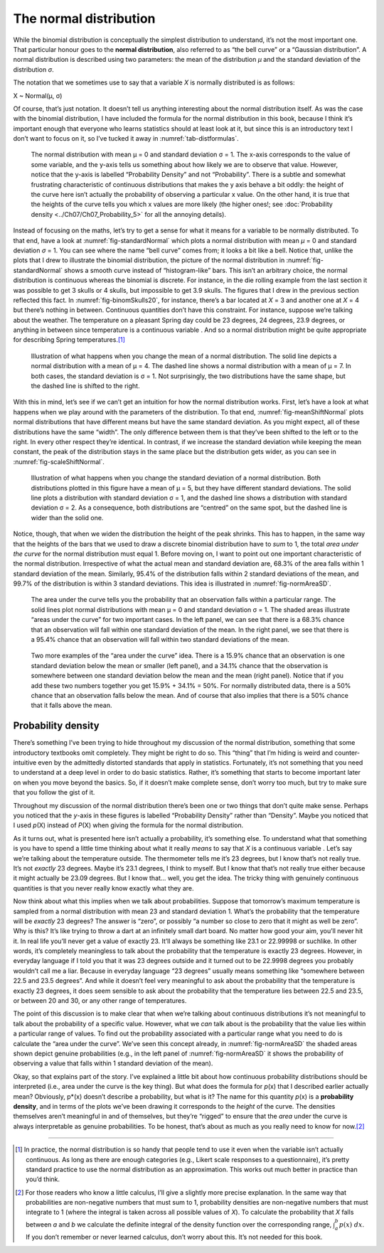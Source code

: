 .. sectionauthor:: `Danielle J. Navarro <https://djnavarro.net/>`_ and `David R. Foxcroft <https://www.davidfoxcroft.com/>`_

The normal distribution
-----------------------

While the binomial distribution is conceptually the simplest
distribution to understand, it’s not the most important one. That
particular honour goes to the **normal distribution**, also referred to
as “the bell curve” or a “Gaussian distribution”. A normal distribution
is described using two parameters: the mean of the distribution *µ* and
the standard deviation of the distribution *σ*.

The notation that we sometimes use to say that a variable *X* is
normally distributed is as follows:

X ~ Normal(µ, σ)

Of course, that’s just notation. It doesn’t tell us anything interesting
about the normal distribution itself. As was the case with the binomial
distribution, I have included the formula for the normal distribution in
this book, because I think it’s important enough that everyone who
learns statistics should at least look at it, but since this is an
introductory text I don’t want to focus on it, so I’ve tucked it away in
:numref:`tab-distformulas`.

.. ----------------------------------------------------------------------------

.. figure:: ../_images/lsj_standardNormal.*
   :alt: Normal distribution with mean μ = 0 and standard deviation σ = 1 
   :name: fig-standardNormal

   The normal distribution with mean μ = 0 and standard deviation σ = 1. The
   x-axis corresponds to the value of some variable, and the y-axis tells us
   something about how likely we are to observe that value. However, notice
   that the y-axis is labelled “Probability Density” and not “Probability”.
   There is a subtle and somewhat frustrating characteristic of continuous
   distributions that makes the y axis behave a bit oddly: the height of the
   curve here isn’t actually the probability of observing a particular x value.
   On the other hand, it is true that the heights of the curve tells you which
   x values are more likely (the higher ones!; see :doc:`Probability density
   <../Ch07/Ch07_Probability_5>` for all the annoying details).
  
.. ----------------------------------------------------------------------------

Instead of focusing on the maths, let’s try to get a sense for what it
means for a variable to be normally distributed. To that end, have a
look at :numref:`fig-standardNormal` which plots a normal distribution with
mean *µ* = 0 and standard deviation *σ* = 1. You can see where the name “bell
curve” comes from; it looks a bit like a bell. Notice that, unlike the plots
that I drew to illustrate the binomial distribution, the picture of the normal
distribution in :numref:`fig-standardNormal` shows a smooth
curve instead of “histogram-like” bars. This isn’t an arbitrary choice,
the normal distribution is continuous whereas the binomial is discrete.
For instance, in the die rolling example from the last section it was
possible to get 3 skulls or 4 skulls, but impossible to get 3.9 skulls.
The figures that I drew in the previous section reflected this fact. In
:numref:`fig-binomSkulls20`, for instance, there’s a bar
located at *X* = 3 and another one at *X* = 4 but there’s
nothing in between. Continuous quantities don’t have this constraint.
For instance, suppose we’re talking about the weather. The temperature
on a pleasant Spring day could be 23 degrees, 24 degrees, 23.9 degrees,
or anything in between since temperature is a continuous variable |continuous|.
And so a normal distribution might be quite appropriate for describing
Spring temperatures.\ [#]_

.. ----------------------------------------------------------------------------

.. figure:: ../_images/lsj_meanShiftNormal.*
   :alt: Normal distribution: σ = 1 and µ = 4 (solid) or µ = 7 (dashed)
   :name: fig-meanShiftNormal

   Illustration of what happens when you change the mean of a normal
   distribution. The solid line depicts a normal distribution with a mean of
   μ = 4. The dashed line shows a normal distribution with a mean of μ = 7. In
   both cases, the standard deviation is σ = 1. Not surprisingly, the two
   distributions have the same shape, but the dashed line is shifted to the
   right.
  
.. ----------------------------------------------------------------------------

With this in mind, let’s see if we can’t get an intuition for how the
normal distribution works. First, let’s have a look at what happens when
we play around with the parameters of the distribution. To that end,
:numref:`fig-meanShiftNormal` plots normal distributions
that have different means but have the same standard deviation. As you
might expect, all of these distributions have the same “width”. The only
difference between them is that they’ve been shifted to the left or to
the right. In every other respect they’re identical. In contrast, if we
increase the standard deviation while keeping the mean constant, the
peak of the distribution stays in the same place but the distribution
gets wider, as you can see in :numref:`fig-scaleShiftNormal`.

.. ----------------------------------------------------------------------------

.. figure:: ../_images/lsj_scaleShiftNormal.*
   :alt: Normal distribution: µ = 5 and σ = 1 (solid) or σ = 2 (dashed)
   :name: fig-scaleShiftNormal

   Illustration of what happens when you change the standard deviation of a
   normal distribution. Both distributions plotted in this figure have a mean
   of μ = 5, but they have different standard deviations. The solid line plots
   a distribution with standard deviation σ = 1, and the dashed line shows a
   distribution with standard deviation σ = 2. As a consequence, both
   distributions are “centred” on the same spot, but the dashed line is wider
   than the solid one.
  
.. ----------------------------------------------------------------------------

Notice, though, that when we widen the distribution the height of the
peak shrinks. This has to happen, in the same way that the heights of
the bars that we used to draw a discrete binomial distribution have to
*sum* to 1, the total *area under the curve* for the normal distribution
must equal 1. Before moving on, I want to point out one important
characteristic of the normal distribution. Irrespective of what the
actual mean and standard deviation are, 68.3% of the area falls within 1
standard deviation of the mean. Similarly, 95.4% of the distribution
falls within 2 standard deviations of the mean, and 99.7% of the
distribution is within 3 standard deviations. This idea is illustrated
in :numref:`fig-normAreaSD`.

.. ----------------------------------------------------------------------------

.. figure:: ../_images/lsj_normAreaSD.*
   :alt: Normal distribution: area under the curve for 1 and 2 SD
   :name: fig-normAreaSD

   The area under the curve tells you the probability that an observation falls
   within a particular range. The solid lines plot normal distributions with
   mean μ = 0 and standard deviation σ = 1. The shaded areas illustrate “areas
   under the curve” for two important cases. In the left panel, we can see that
   there is a 68.3% chance that an observation will fall within one standard
   deviation of the mean. In the right panel, we see that there is a 95.4%
   chance that an observation will fall within two standard deviations of the
   mean.
     
.. ----------------------------------------------------------------------------

.. figure:: ../_images/lsj_normAreaOther.*
   :alt: Area under the curve for 1 SD bordering the mean and at the tails
   :name: fig-normAreaOther

   Two more examples of the “area under the curve” idea. There is a 15.9%
   chance that an observation is one standard deviation below the mean or
   smaller (left panel), and a 34.1% chance that the observation is somewhere
   between one standard deviation below the mean and the mean (right panel).
   Notice that if you add these two numbers together you get 15.9% + 34.1% = 
   50%. For normally distributed data, there is a 50% chance that an
   observation falls below the mean. And of course that also implies that there
   is a 50% chance that it falls above the mean.

.. ----------------------------------------------------------------------------

Probability density 
~~~~~~~~~~~~~~~~~~~

There’s something I’ve been trying to hide throughout my discussion of
the normal distribution, something that some introductory textbooks omit
completely. They might be right to do so. This “thing” that I’m hiding
is weird and counter-intuitive even by the admittedly distorted
standards that apply in statistics. Fortunately, it’s not something that
you need to understand at a deep level in order to do basic statistics.
Rather, it’s something that starts to become important later on when you
move beyond the basics. So, if it doesn’t make complete sense, don’t
worry too much, but try to make sure that you follow the gist of it.

Throughout my discussion of the normal distribution there’s been one or
two things that don’t quite make sense. Perhaps you noticed that the
*y*-axis in these figures is labelled “Probability Density” rather
than “Density”. Maybe you noticed that I used *p*\ (X) instead of
*P*\ (X) when giving the formula for the normal distribution.

As it turns out, what is presented here isn’t actually a probability,
it’s something else. To understand what that something is you have to
spend a little time thinking about what it really *means* to say that
*X* is a continuous variable |continuous|. Let’s say we’re talking about
the temperature outside. The thermometer tells me it’s 23 degrees, but I
know that’s not really true. It’s not *exactly* 23 degrees. Maybe it’s
\23.1 degrees, I think to myself. But I know that that’s not really true
either because it might actually be 23.09 degrees. But I know that…
well, you get the idea. The tricky thing with genuinely continuous
quantities is that you never really know exactly what they are.

Now think about what this implies when we talk about probabilities.
Suppose that tomorrow’s maximum temperature is sampled from a normal
distribution with mean 23 and standard deviation 1. What’s the
probability that the temperature will be *exactly* 23 degrees? The
answer is “zero”, or possibly “a number so close to zero that it might
as well be zero”. Why is this? It’s like trying to throw a dart at an
infinitely small dart board. No matter how good your aim, you’ll never
hit it. In real life you’ll never get a value of exactly 23. It’ll
always be something like 23.1 or 22.99998 or suchlike. In other words,
it’s completely meaningless to talk about the probability that the
temperature is exactly 23 degrees. However, in everyday language if I
told you that it was 23 degrees outside and it turned out to be 22.9998
degrees you probably wouldn’t call me a liar. Because in everyday
language “23 degrees” usually means something like “somewhere between
\22.5 and 23.5 degrees”. And while it doesn’t feel very meaningful to ask
about the probability that the temperature is exactly 23 degrees, it
does seem sensible to ask about the probability that the temperature
lies between 22.5 and 23.5, or between 20 and 30, or any other range of
temperatures.

The point of this discussion is to make clear that when we’re talking
about continuous distributions it’s not meaningful to talk about the
probability of a specific value. However, what we *can* talk about is
the probability that the value lies within a particular range of values.
To find out the probability associated with a particular range what you
need to do is calculate the “area under the curve”. We’ve seen this
concept already, in :numref:`fig-normAreaSD` the shaded areas shown depict
genuine probabilities (e.g., in the left panel of :numref:`fig-normAreaSD`
it shows the probability of observing a value that falls within 1 standard
deviation of the mean).

Okay, so that explains part of the story. I’ve explained a little bit
about how continuous probability distributions should be interpreted
(i.e., area under the curve is the key thing). But what does the formula
for *p*\ (x) that I described earlier actually mean? Obviously,
p*\ (x) doesn’t describe a probability, but what is it? The name
for this quantity *p*\ (x) is a **probability density**, and in
terms of the plots we’ve been drawing it corresponds to the *height* of
the curve. The densities themselves aren’t meaningful in and of
themselves, but they’re “rigged” to ensure that the *area* under the
curve is always interpretable as genuine probabilities. To be honest,
that’s about as much as you really need to know for now.\ [#]_

------

.. [#]
   In practice, the normal distribution is so handy that people tend to
   use it even when the variable isn’t actually continuous. As long as
   there are enough categories (e.g., Likert scale responses to a
   questionnaire), it’s pretty standard practice to use the normal
   distribution as an approximation. This works out much better in
   practice than you’d think.
   
.. [#]
   For those readers who know a little calculus, I’ll give a slightly
   more precise explanation. In the same way that probabilities are
   non-negative numbers that must sum to 1, probability densities are
   non-negative numbers that must integrate to 1 (where the integral is
   taken across all possible values of *X*). To calculate the
   probability that *X* falls between *a* and *b* we
   calculate the definite integral of the density function over the
   corresponding range, :math:`\int_a^b p(x) \ dx`. If you don’t
   remember or never learned calculus, don’t worry about this. It’s not
   needed for this book.

.. ----------------------------------------------------------------------------

.. |continuous|                       image:: ../_images/variable-continuous.*
   :width: 16px
